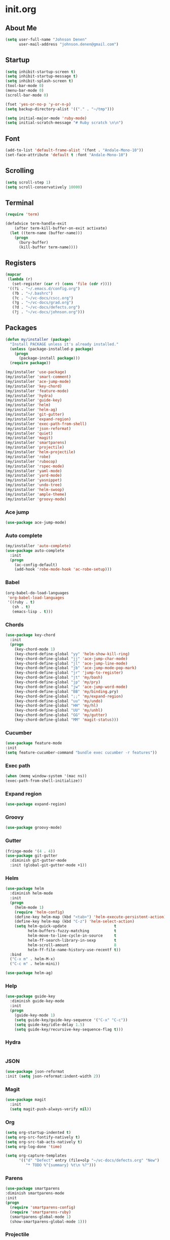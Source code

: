 
* init.org
** About Me
#+BEGIN_SRC emacs-lisp
  (setq user-full-name "Johnson Denen"
        user-mail-address "johnson.denen@gmail.com")
#+END_SRC
** Startup
#+BEGIN_SRC emacs-lisp
  (setq inhibit-startup-screen t)
  (setq inhibit-startup-message t)
  (setq inhibit-splash-screen t)
  (tool-bar-mode 0)
  (menu-bar-mode 0)
  (scroll-bar-mode 0)
#+END_SRC

#+BEGIN_SRC emacs-lisp
  (fset 'yes-or-no-p 'y-or-n-p)
  (setq backup-directory-alist '(("." . "~/tmp")))
#+END_SRC

#+BEGIN_SRC emacs-lisp
  (setq initial-major-mode 'ruby-mode)
  (setq initial-scratch-message "# Ruby scratch \n\n")
#+END_SRC
** Font
#+BEGIN_SRC emacs-lisp
  (add-to-list 'default-frame-alist '(font . "Andale-Mono-10"))
  (set-face-attribute 'default t :font "Andale-Mono-10")
#+END_SRC
** Scrolling
#+BEGIN_SRC emacs-lisp
  (setq scroll-step 1)
  (setq scroll-conservatively 10000)
#+END_SRC
** Terminal
#+BEGIN_SRC emacs-lisp
(require 'term)
#+END_SRC

#+BEGIN_SRC emacs-lisp
(defadvice term-handle-exit
    (after term-kill-buffer-on-exit activate)
  (let ((term-name (buffer-name)))
    (progn
      (bury-buffer)
      (kill-buffer term-name))))
#+END_SRC
** Registers
#+BEGIN_SRC emacs-lisp
  (mapcar
   (lambda (r)
     (set-register (car r) (cons 'file (cdr r))))
   '((?i . "~/.emacs.d/config.org")
     (?b . "~/.bashrc")
     (?c . "~/vc-docs/cscc.org")
     (?g . "~/vc-docs/grad.org")
     (?d . "~/vc-docs/defects.org")
     (?j . "~/vc-docs/johnson.org")))
#+END_SRC
** Packages
#+BEGIN_SRC emacs-lisp
  (defun my/installer (package)
    "Install PACKAGE unless it's already installed."
    (unless (package-installed-p package)
      (progn
        (package-install package)))
    (require package))
#+END_SRC

#+BEGIN_SRC emacs-lisp
  (my/installer 'use-package)
  (my/installer 'smart-comment)
  (my/installer 'ace-jump-mode)
  (my/installer 'key-chord)
  (my/installer 'feature-mode)
  (my/installer 'hydra)
  (my/installer 'guide-key)
  (my/installer 'helm)
  (my/installer 'helm-ag)
  (my/installer 'git-gutter)
  (my/installer 'expand-region)
  (my/installer 'exec-path-from-shell)
  (my/installer 'json-reformat)
  (my/installer 'quiet)
  (my/installer 'magit)
  (my/installer 'smartparens)
  (my/installer 'projectile)
  (my/installer 'helm-projectile)
  (my/installer 'robe)
  (my/installer 'rubocop)
  (my/installer 'rspec-mode)
  (my/installer 'yaml-mode)
  (my/installer 'yard-mode)
  (my/installer 'yasnippet)
  (my/installer 'undo-tree)
  (my/installer 'helm-swoop)
  (my/installer 'ample-theme)
  (my/installer 'groovy-mode)
#+END_SRC
*** Ace jump
#+BEGIN_SRC emacs-lisp
  (use-package ace-jump-mode)
#+END_SRC
*** Auto complete
#+BEGIN_SRC emacs-lisp
  (my/installer 'auto-complete)
  (use-package auto-complete
    :init
    (progn
      (ac-config-default)
      (add-hook 'robe-mode-hook 'ac-robe-setup)))
#+END_SRC
*** Babel
#+BEGIN_SRC emacs-lisp
  (org-babel-do-load-languages
   'org-babel-load-languages
   '((ruby . t)
     (sh . t)
     (emacs-lisp . t)))
#+END_SRC
*** Chords
#+BEGIN_SRC emacs-lisp
  (use-package key-chord
    :init
    (progn
      (key-chord-mode 1)
      (key-chord-define-global "yy" 'helm-show-kill-ring)
      (key-chord-define-global "jj" 'ace-jump-char-mode)
      (key-chord-define-global "jl" 'ace-jump-line-mode)
      (key-chord-define-global "jb" 'ace-jump-mode-pop-mark)
      (key-chord-define-global "jr" 'jump-to-register)
      (key-chord-define-global "jt" 'my/bash)
      (key-chord-define-global "jp" 'my/pry)
      (key-chord-define-global "jw" 'ace-jump-word-mode)
      (key-chord-define-global "BB" 'my/binding.pry)
      (key-chord-define-global ";;" 'my/expand-region)
      (key-chord-define-global "uu" 'my/undo)
      (key-chord-define-global "HH" 'my/hl)
      (key-chord-define-global "UU" 'my/unhl)
      (key-chord-define-global "GG" 'my/gutter)
      (key-chord-define-global "MM" 'magit-status)))
#+END_SRC
*** Cucumber
#+BEGIN_SRC emacs-lisp
  (use-package feature-mode
  :init
  (setq feature-cucumber-command "bundle exec cucumber -r features"))
#+END_SRC
*** Exec path
#+BEGIN_SRC emacs-lisp
  (when (memq window-system '(mac ns))
  (exec-path-from-shell-initialize))
#+END_SRC
*** Expand region
#+BEGIN_SRC emacs-lisp
  (use-package expand-region)
#+END_SRC
*** Groovy
#+BEGIN_SRC emacs-lisp
  (use-package groovy-mode)
#+END_SRC
*** Gutter
#+BEGIN_SRC emacs-lisp
  (fringe-mode '(4 . 4))
  (use-package git-gutter
    :diminish git-gutter-mode
    :init (global-git-gutter-mode +1))
#+END_SRC
*** Helm
#+BEGIN_SRC emacs-lisp
  (use-package helm
    :diminish helm-mode
    :init
    (progn
      (helm-mode 1)
      (require 'helm-config)
      (define-key helm-map (kbd "<tab>") 'helm-execute-persistent-action)
      (define-key helm-map (kbd "C-z") 'helm-select-action)
      (setq helm-quick-update                     t
            helm-buffers-fuzzy-matching           t
            helm-move-to-line-cycle-in-source     t
            helm-ff-search-library-in-sexp        t
            helm-scroll-amount                    8
            helm-ff-file-name-history-use-recentf t))
    :bind
    ("C-x m" . helm-M-x)
    ("C-c m" . helm-mini))
#+END_SRC

#+BEGIN_SRC emacs-lisp
(use-package helm-ag)
#+END_SRC
*** Help
#+BEGIN_SRC emacs-lisp
  (use-package guide-key
    :diminish guide-key-mode
    :init
    (progn
      (guide-key-mode 1)
      (setq guide-key/guide-key-sequence '("C-x" "C-c"))
      (setq guide-key/idle-delay 1.5)
      (setq guide-key/recursive-key-sequence-flag t)))
#+END_SRC
*** Hydra
#+BEGIN_SRC emacs-lisp
  
#+END_SRC
*** JSON
#+BEGIN_SRC emacs-lisp
  (use-package json-reformat
  :init (setq json-reformat:indent-width 2))
#+END_SRC
*** Magit
#+BEGIN_SRC emacs-lisp
(use-package magit
  :init
  (setq magit-push-always-verify nil))
#+END_SRC
*** Org
#+BEGIN_SRC emacs-lisp
  (setq org-startup-indented t)
  (setq org-src-fontify-natively t)
  (setq org-src-tab-acts-natively t)
  (setq org-log-done 'time)
#+END_SRC

#+BEGIN_SRC emacs-lisp
  (setq org-capture-templates
        '(("d" "Defect" entry (file+olp "~/vc-docs/defects.org" "New")
           "* TODO %^{summary} %t\n %?")))
#+END_SRC
*** Parens
#+BEGIN_SRC emacs-lisp
  (use-package smartparens
  :diminish smartparens-mode
  :init
  (progn
    (require 'smartparens-config)
    (require 'smartparens-ruby)
    (smartparens-global-mode 1)
    (show-smartparens-global-mode 1)))
#+END_SRC

*** Projectile
#+BEGIN_SRC emacs-lisp
  (use-package projectile
    :init (projectile-global-mode t))
#+END_SRC

#+BEGIN_SRC emacs-lisp
  (use-package helm-projectile
    :init (helm-projectile-on))
#+END_SRC
*** Quiet
#+BEGIN_SRC emacs-lisp
  (use-package quiet
    :init (setq quiet-timer 30))
#+END_SRC
*** RSpec
#+BEGIN_SRC emacs-lisp
  (use-package rspec-mode
  :diminish rspec-mode
  :init
  (progn
    (setq rspec-use-rake-when-possible nil)
    (add-to-list 'rspec-primary-source-dirs "factories")
    (setq rspec-command-options "--format progress"))
  :bind
  ("C-c , T" . rspec-find-spec-or-target-other-window))
#+END_SRC
*** Rubocop
#+BEGIN_SRC emacs-lisp
  (use-package rubocop)
#+END_SRC
*** Ruby
#+BEGIN_SRC emacs-lisp
  (use-package robe
    :init 
    (add-hook 'ruby-mode-hook 'robe-mode))
#+END_SRC

#+BEGIN_SRC emacs-lisp
  (use-package yard-mode
    :diminish yard-mode
    :init (add-hook 'ruby-mode-hook 'yard-mode))
#+END_SRC
*** Smart Comment
#+BEGIN_SRC emacs-lisp
(use-package smart-comment
  :bind
  ("M-;" . smart-comment))
#+END_SRC
*** Swoop
#+BEGIN_SRC emacs-lisp
  (use-package helm-swoop
    :bind
    ("C-s" . helm-swoop)
    ("C-M-S" . helm-multi-swoop))
#+END_SRC
*** Theme
#+BEGIN_SRC emacs-lisp
  (load-theme 'ample t)
  (set-face-attribute 'default nil :height 96)
  (set-face-attribute 'fringe nil :background "#2d2d2d")
  (set-face-attribute 'vertical-border nil :foreground (face-attribute 'fringe :background))
  (add-to-list 'default-frame-alist '(height . 40))
  (add-to-list 'default-frame-alist '(width . 90))
#+END_SRC
*** Undo
#+BEGIN_SRC emacs-lisp
  (use-package undo-tree
    :diminish undo-tree-mode
    :init (global-undo-tree-mode 1))
#+END_SRC
*** YAML
#+BEGIN_SRC emacs-lisp
  (use-package yaml-mode)
#+END_SRC
*** YASnippet
#+BEGIN_SRC emacs-lisp
  (use-package yasnippet
    :init 
    (progn
      (setq yas-snippet-dirs '("~/.emacs.d/snippets"))
      (yas-reload-all)
      (add-hook 'ruby-mode-hook 'yas-minor-mode)))
#+END_SRC
** Custom
*** Expand
#+BEGIN_SRC emacs-lisp
  (defun my/expand-region ()
    "Expand region into hydra."
    (interactive)
    (progn
      (er/expand-region 1)
      (hydra/expand/body)))
#+END_SRC
*** Gutter
#+BEGIN_SRC emacs-lisp
  (defun my/gutter ()
    "Open git-gutter hydra"
    (interactive)
    (hydra/gutter/body))
#+END_SRC
*** Highlights
#+BEGIN_SRC emacs-lisp
(defun my/hl ()
  "Highlight word at point."
  (interactive)
  (setq my/hl-phrase (thing-at-point 'word))
  (highlight-phrase my/hl-phrase))

(defun my/unhl ()
  "Unhighlight previously highlighted word."
  (interactive)
  (unhighlight-regexp my/hl-phrase))
#+END_SRC
*** Hydras
#+BEGIN_SRC emacs-lisp
  (defhydra hydra/undo ()
    "Undo"
    ("u" undo-tree-undo "Undo")
    ("r" undo-tree-redo "Redo")
    ("q" keyboard-quit "Quit" :exit t))
#+END_SRC

#+BEGIN_SRC emacs-lisp
  (defhydra hydra/expand ()
    "Expand"
    ("x" er/expand-region "Expand")
    ("c" er/contract-region "Contract")
    ("w" kill-region "Kill")
    ("y" yank "Yank")
    ("m" helm-M-x "Command")
    ("q" keyboard-quit "Quit" :exit t))
#+END_SRC

#+BEGIN_SRC emacs-lisp
  (defhydra hydra/gutter ()
    "Git"
    ("n" git-gutter:next-hunk "Next")
    ("p" git-gutter:previous-hunk "Prev")
    ("s" git-gutter:stage-hunk "Stage")
    ("r" git-gutter:revert-hunk "Revert")
    ("u" git-gutter:update-all-windows "Update")
    ("q" keyboard-quit "Quit" :exit t))
#+END_SRC
*** KBDs
#+BEGIN_SRC emacs-lisp
  (bind-key "C-x k" 'bury-buffer)
  (bind-key "C-x C-k" 'kill-this-buffer)
  (bind-key "C-+" 'text-scale-increase)
  (bind-key "C--" 'text-scale-decrease)
  (bind-key "C-<" 'shrink-window-horizontally)
  (bind-key "C->" 'enlarge-window-horizontally)
  (bind-key "C-," 'shrink-window)
  (bind-key "C-." 'enlarge-window)
  (bind-key "C-c c" 'org-capture)
  (bind-key "s-b" 'backward-sexp)
  (bind-key "s-f" 'forward-sexp)
#+END_SRC
*** Ruby
#+BEGIN_SRC emacs-lisp
  (defun my/binding.pry ()
    "Insert binding.pry."
    (interactive)
    (insert-before-markers "require 'pry'; binding.pry"))
#+END_SRC
*** Terminal
#+BEGIN_SRC emacs-lisp
  (defun my/term-finder (tname cmd)
    "Switch to or open a term buffer."
    (let ((term-name (concat "*" tname "*")))
      (if (get-buffer term-name)
          (switch-to-buffer term-name)
        (ansi-term cmd tname))))
#+END_SRC

#+BEGIN_SRC emacs-lisp
  (defun my/bash ()
    "Open terminal to bash."
    (interactive)
    (my/term-finder "bash" "/bin/bash"))
#+END_SRC

#+BEGIN_SRC emacs-lisp
  (defun my/pry ()
    "Open terminal to Pry."
    (interactive)
    (my/term-finder "pry" "Pry"))
#+END_SRC
*** Undo
#+BEGIN_SRC emacs-lisp
  (defun my/undo ()
    "Undo last edit into hydra."
    (interactive)
    (progn
      (undo-tree-undo)
      (hydra/undo/body)))
#+END_SRC
